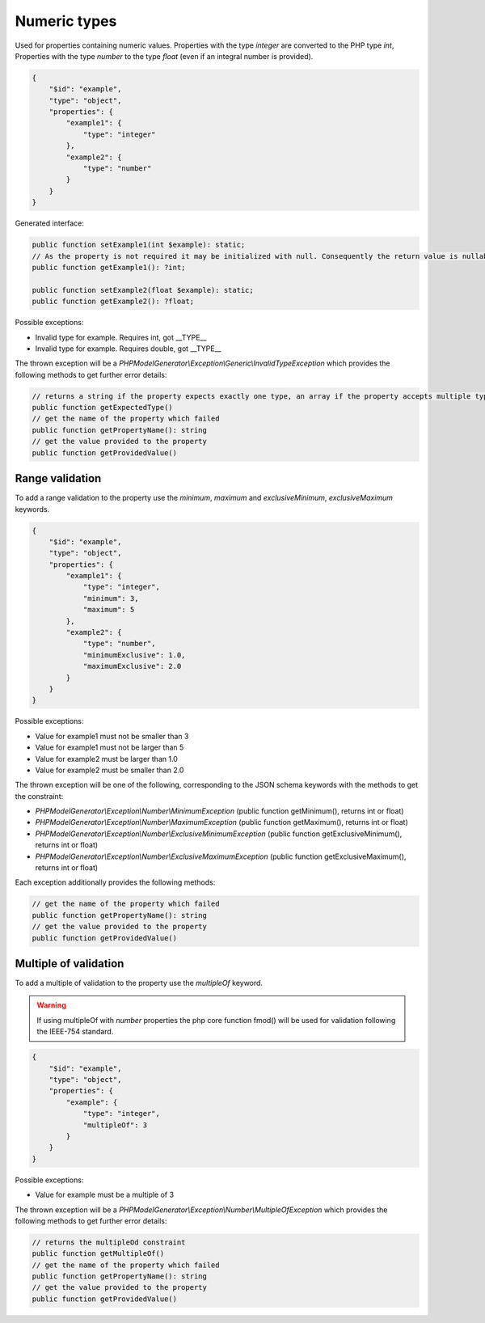 Numeric types
=============

Used for properties containing numeric values. Properties with the type `integer` are converted to the PHP type `int`, Properties with the type `number` to the type `float` (even if an integral number is provided).

.. code-block:: json

    {
        "$id": "example",
        "type": "object",
        "properties": {
            "example1": {
                "type": "integer"
            },
            "example2": {
                "type": "number"
            }
        }
    }

Generated interface:

.. code-block:: php

    public function setExample1(int $example): static;
    // As the property is not required it may be initialized with null. Consequently the return value is nullable
    public function getExample1(): ?int;

    public function setExample2(float $example): static;
    public function getExample2(): ?float;

Possible exceptions:

* Invalid type for example. Requires int, got __TYPE__
* Invalid type for example. Requires double, got __TYPE__

The thrown exception will be a *PHPModelGenerator\\Exception\\Generic\\InvalidTypeException* which provides the following methods to get further error details:

.. code-block:: php

    // returns a string if the property expects exactly one type, an array if the property accepts multiple types
    public function getExpectedType()
    // get the name of the property which failed
    public function getPropertyName(): string
    // get the value provided to the property
    public function getProvidedValue()

Range validation
-----------------

To add a range validation to the property use the `minimum`, `maximum` and `exclusiveMinimum`, `exclusiveMaximum` keywords.

.. code-block:: json

    {
        "$id": "example",
        "type": "object",
        "properties": {
            "example1": {
                "type": "integer",
                "minimum": 3,
                "maximum": 5
            },
            "example2": {
                "type": "number",
                "minimumExclusive": 1.0,
                "maximumExclusive": 2.0
            }
        }
    }

Possible exceptions:

* Value for example1 must not be smaller than 3
* Value for example1 must not be larger than 5
* Value for example2 must be larger than 1.0
* Value for example2 must be smaller than 2.0

The thrown exception will be one of the following, corresponding to the JSON schema keywords with the methods to get the constraint:

* *PHPModelGenerator\\Exception\\Number\\MinimumException* (public function getMinimum(), returns int or float)
* *PHPModelGenerator\\Exception\\Number\\MaximumException* (public function getMaximum(), returns int or float)
* *PHPModelGenerator\\Exception\\Number\\ExclusiveMinimumException* (public function getExclusiveMinimum(), returns int or float)
* *PHPModelGenerator\\Exception\\Number\\ExclusiveMaximumException* (public function getExclusiveMaximum(), returns int or float)

Each exception additionally provides the following methods:

.. code-block:: php

    // get the name of the property which failed
    public function getPropertyName(): string
    // get the value provided to the property
    public function getProvidedValue()

Multiple of validation
----------------------

To add a multiple of validation to the property use the `multipleOf` keyword.

.. warning::

    If using multipleOf with `number` properties the php core function fmod() will be used for validation following the IEEE-754 standard.

.. code-block:: json

    {
        "$id": "example",
        "type": "object",
        "properties": {
            "example": {
                "type": "integer",
                "multipleOf": 3
            }
        }
    }

Possible exceptions:

* Value for example must be a multiple of 3

The thrown exception will be a *PHPModelGenerator\\Exception\\Number\\MultipleOfException* which provides the following methods to get further error details:

.. code-block:: php

    // returns the multipleOd constraint
    public function getMultipleOf()
    // get the name of the property which failed
    public function getPropertyName(): string
    // get the value provided to the property
    public function getProvidedValue()